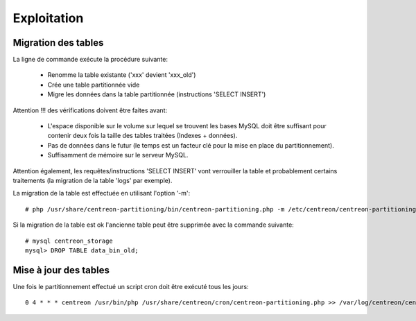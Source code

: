 =============
Exploitation
=============

Migration des tables
--------------------

La ligne de commande exécute la procédure suivante:

  - Renomme la table existante ('xxx' devient 'xxx_old')
  - Crée une table partitionnée vide
  - Migre les données dans la table partitionnée (instructions 'SELECT INSERT')

Attention !!! des vérifications doivent être faites avant:

  - L'espace disponible sur le volume sur lequel se trouvent les bases MySQL doit être suffisant pour contenir deux fois la taille des tables traitées (Indexes + données).
  - Pas de données dans le futur (le temps est un facteur clé pour la mise en place du partitionnement).
  - Suffisamment de mémoire sur le serveur MySQL.

Attention également, les requêtes/instructions 'SELECT INSERT' vont verrouiller la table et probablement certains traitements (la migration de la table 'logs' par exemple).
  
La migration de la table est effectuée en utilisant l'option '-m'::

  # php /usr/share/centreon-partitioning/bin/centreon-partitioning.php -m /etc/centreon/centreon-partitioning/partitioning-data_bin.xml

Si la migration de la table est ok l'ancienne table peut être supprimée avec la commande suivante::

  # mysql centreon_storage
  mysql> DROP TABLE data_bin_old;
  
Mise à jour des tables
----------------------

Une fois le partitionnement effectué un script cron doit être exécuté tous les jours::

  0 4 * * * centreon /usr/bin/php /usr/share/centreon/cron/centreon-partitioning.php >> /var/log/centreon/centreon-partitioning.log 2>&1
